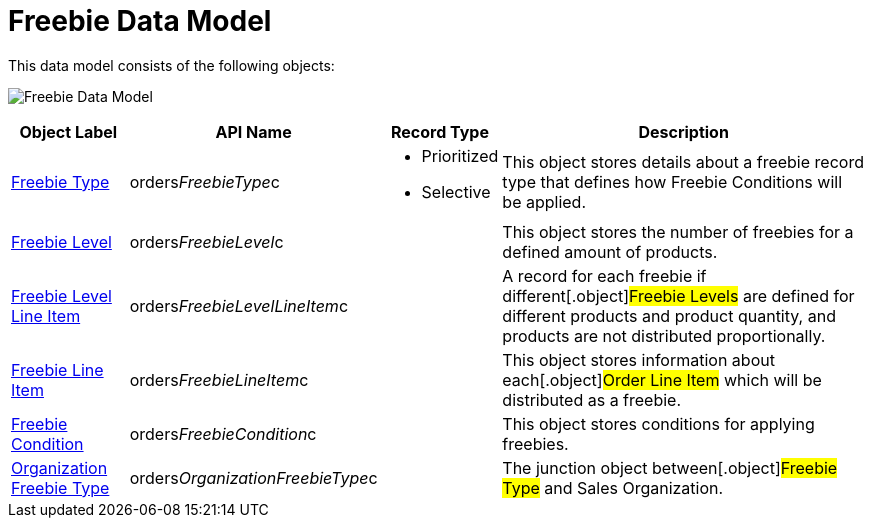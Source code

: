 = Freebie Data Model

This data model consists of the following objects:

image:Freebie-Data-Model.png[]



[width="100%",cols="15%,20%,10%,55%"]
|===
|*Object Label* |*API Name* |*Record Type* |*Description*

|xref:freebie-type-field-reference[Freebie Type]
|[.apiobject]#orders__FreebieType__c# a|
* Prioritized
* Selective

|This object stores details about a freebie record type that defines how
Freebie Conditions will be applied.

|xref:freebie-level-field-reference[Freebie Level]
|[.apiobject]#orders__FreebieLevel__c# |  |This object
stores the number of freebies for a defined amount of products.

|xref:freebie-level-item-field-reference[Freebie Level Line Item]
|[.apiobject]#orders__FreebieLevelLineItem__c# | |A
record for each freebie if different[.object]#Freebie Levels#
are defined for different products and product quantity, and products
are not distributed proportionally.

|xref:freebie-line-item-field-reference[Freebie Line Item]
|[.apiobject]#orders__FreebieLineItem__c# | |This
object stores information about each[.object]#Order Line Item#
which will be distributed as a freebie.

|xref:admin-guide/managing-ct-orders/freebies-management/freebie-data-model/freebie-condition-field-reference/index.adoc[Freebie Condition]
|[.apiobject]#orders__FreebieCondition__c# | |This
object stores conditions for applying freebies.

|xref:organization-freebie-type-field-reference[Organization
Freebie Type]
|[.apiobject]#orders__OrganizationFreebieType__c# |
|The junction object between[.object]#Freebie Type# and
[.object]#Sales Organization#.
|===
